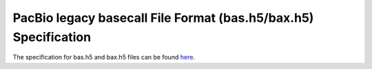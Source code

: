 PacBio legacy basecall File Format (bas.h5/bax.h5) Specification
================================================================

The specification for bas.h5 and bax.h5 files can be found
`here <http://files.pacb.com/software/instrument/2.0.0/bas.h5%20Reference%20Guide.pdf>`_.
